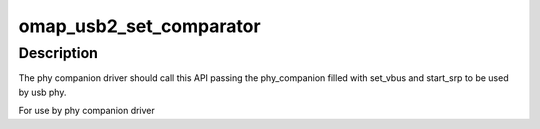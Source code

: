 .. -*- coding: utf-8; mode: rst -*-
.. src-file: drivers/phy/ti/phy-omap-usb2.c

.. _`omap_usb2_set_comparator`:

omap_usb2_set_comparator
========================

.. c:function:: int omap_usb2_set_comparator(struct phy_companion *comparator)

    links the comparator present in the sytem with this phy \ ``comparator``\  - the companion phy(comparator) for this phy

    :param struct phy_companion \*comparator:
        *undescribed*

.. _`omap_usb2_set_comparator.description`:

Description
-----------

The phy companion driver should call this API passing the phy_companion
filled with set_vbus and start_srp to be used by usb phy.

For use by phy companion driver

.. This file was automatic generated / don't edit.

